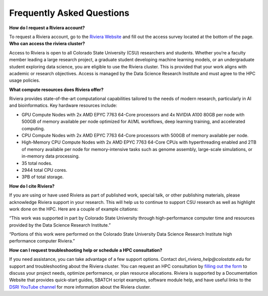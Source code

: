 Frequently Asked Questions
===========================
**How do I request a Riviera account?** 

To request a Riviera account, go to the `Riviera Website <https://www.research.colostate.edu/dsri/hpc-riviera/>`_ and fill out the access survey located at the bottom of the page.
**Who can access the riviera cluster?** 

Access to Riviera is open to all Colorado State University (CSU) researchers and students. Whether you’re a faculty member leading a large research project, a graduate student developing machine learning models, or an undergraduate student exploring data science, you are eligible to use the Riviera cluster. This is provided that your work aligns with academic or research objectives. Access is managed by the Data Science Research Institute and must agree to the HPC usage policies. 

**What compute resources does Riviera offer?**

Riviera provides state-of-the-art computational capabilities tailored to the needs of modern research, particularly in AI and bioinformatics. Key hardware resources include:  

- GPU Compute Nodes with 2x AMD EPYC 7763 64-Core processors and 4x NVIDIA A100 80GB per node with 500GB of memory available per node optimized for AI/ML workflows, deep learning training, and accelerated computing. 
- CPU Compute Nodes with 2x AMD EPYC 7763 64-Core processors with 500GB of memory available per node. 
- High-Memory CPU Compute Nodes with 2x AMD EPYC 7763 64-Core CPUs with hyperthreading enabled and 2TB of memory available per node for memory-intensive tasks such as genome assembly, large-scale simulations, or in-memory data processing. 
- 35 total nodes.  
- 2944 total CPU cores. 
- 3PB of total storage. 

**How do I cite Riviera?** 

If you are using or have used Riviera as part of published work, special talk, or other publishing materials, please acknowledge Riviera support in your research. This will help us to continue to support CSU research as well as highlight work done on the HPC. Here are a couple of example citations: 

“This work was supported in part by Colorado State University through high-performance computer time and resources provided by the Data Science Research Institute.”  

“Portions of this work were performed on the Colorado State University Data Science Research Institute high performance computer Riviera.” 

**How can I request troubleshooting help or schedule a HPC consultation?**

If you need assistance, you can take advantage of a few support options. Contact `dsri_riviera_help@colostate.edu` for support and troubleshooting about the Riviera cluster. You can request an HPC consultation by `filling out the form <https://www.research.colostate.edu/dsri/hpc-riviera/>`_ to discuss your project needs, optimize performance, or plan resource allocations. Riviera is supported by a Documentation Website that provides quick-start guides, SBATCH script examples, software module help, and have useful links to the `DSRI YouTube channel <https://www.youtube.com/@DataScienceResearchInstitute>`_ for more information about the Riviera cluster. 
